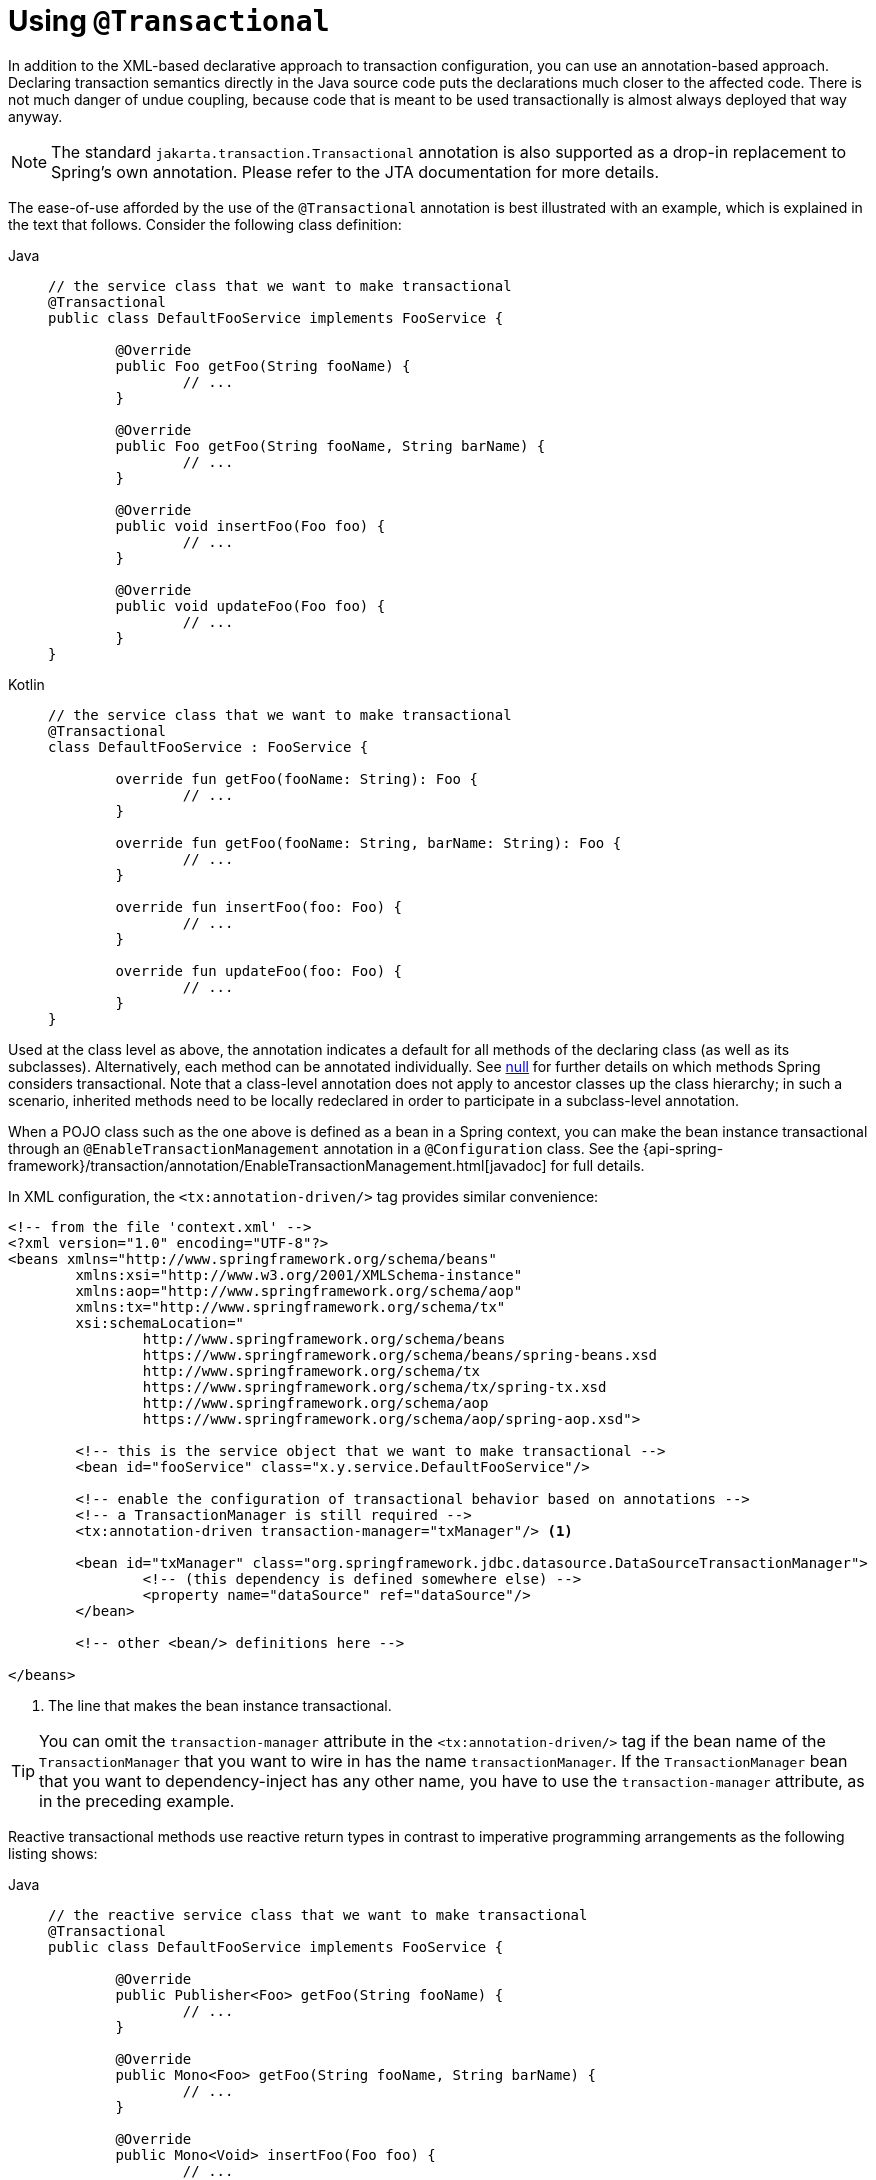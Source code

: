 [[transaction-declarative-annotations]]
= Using `@Transactional`

In addition to the XML-based declarative approach to transaction configuration, you can
use an annotation-based approach. Declaring transaction semantics directly in the Java
source code puts the declarations much closer to the affected code. There is not much
danger of undue coupling, because code that is meant to be used transactionally is
almost always deployed that way anyway.

NOTE: The standard `jakarta.transaction.Transactional` annotation is also supported as
a drop-in replacement to Spring's own annotation. Please refer to the JTA documentation
for more details.

The ease-of-use afforded by the use of the `@Transactional` annotation is best
illustrated with an example, which is explained in the text that follows.
Consider the following class definition:

[tabs]
======
Java::
+
[source,java,indent=0,subs="verbatim,quotes",role="primary"]
----
	// the service class that we want to make transactional
	@Transactional
	public class DefaultFooService implements FooService {

		@Override
		public Foo getFoo(String fooName) {
			// ...
		}

		@Override
		public Foo getFoo(String fooName, String barName) {
			// ...
		}

		@Override
		public void insertFoo(Foo foo) {
			// ...
		}

		@Override
		public void updateFoo(Foo foo) {
			// ...
		}
	}
----

Kotlin::
+
[source,kotlin,indent=0,subs="verbatim,quotes",role="secondary"]
----
	// the service class that we want to make transactional
	@Transactional
	class DefaultFooService : FooService {

		override fun getFoo(fooName: String): Foo {
			// ...
		}

		override fun getFoo(fooName: String, barName: String): Foo {
			// ...
		}

		override fun insertFoo(foo: Foo) {
			// ...
		}

		override fun updateFoo(foo: Foo) {
			// ...
		}
	}
----
======

Used at the class level as above, the annotation indicates a default for all methods of
the declaring class (as well as its subclasses). Alternatively, each method can be
annotated individually. See xref:data-access/transaction/declarative/annotations.adoc#transaction-declarative-annotations-method-visibility[null] for
further details on which methods Spring considers transactional. Note that a class-level
annotation does not apply to ancestor classes up the class hierarchy; in such a scenario,
inherited methods need to be locally redeclared in order to participate in a
subclass-level annotation.

When a POJO class such as the one above is defined as a bean in a Spring context,
you can make the bean instance transactional through an `@EnableTransactionManagement`
annotation in a `@Configuration` class. See the
{api-spring-framework}/transaction/annotation/EnableTransactionManagement.html[javadoc]
for full details.

In XML configuration, the `<tx:annotation-driven/>` tag provides similar convenience:

[source,xml,indent=0,subs="verbatim,quotes"]
----
	<!-- from the file 'context.xml' -->
	<?xml version="1.0" encoding="UTF-8"?>
	<beans xmlns="http://www.springframework.org/schema/beans"
		xmlns:xsi="http://www.w3.org/2001/XMLSchema-instance"
		xmlns:aop="http://www.springframework.org/schema/aop"
		xmlns:tx="http://www.springframework.org/schema/tx"
		xsi:schemaLocation="
			http://www.springframework.org/schema/beans
			https://www.springframework.org/schema/beans/spring-beans.xsd
			http://www.springframework.org/schema/tx
			https://www.springframework.org/schema/tx/spring-tx.xsd
			http://www.springframework.org/schema/aop
			https://www.springframework.org/schema/aop/spring-aop.xsd">

		<!-- this is the service object that we want to make transactional -->
		<bean id="fooService" class="x.y.service.DefaultFooService"/>

		<!-- enable the configuration of transactional behavior based on annotations -->
		<!-- a TransactionManager is still required -->
		<tx:annotation-driven transaction-manager="txManager"/> <1>

		<bean id="txManager" class="org.springframework.jdbc.datasource.DataSourceTransactionManager">
			<!-- (this dependency is defined somewhere else) -->
			<property name="dataSource" ref="dataSource"/>
		</bean>

		<!-- other <bean/> definitions here -->

	</beans>
----
<1> The line that makes the bean instance transactional.

TIP: You can omit the `transaction-manager` attribute in the `<tx:annotation-driven/>`
tag if the bean name of the `TransactionManager` that you want to wire in has the name
`transactionManager`. If the `TransactionManager` bean that you want to dependency-inject
has any other name, you have to use the `transaction-manager` attribute, as in the
preceding example.

Reactive transactional methods use reactive return types in contrast to imperative
programming arrangements as the following listing shows:

[tabs]
======
Java::
+
[source,java,indent=0,subs="verbatim,quotes",role="primary"]
----
	// the reactive service class that we want to make transactional
	@Transactional
	public class DefaultFooService implements FooService {

		@Override
		public Publisher<Foo> getFoo(String fooName) {
			// ...
		}

		@Override
		public Mono<Foo> getFoo(String fooName, String barName) {
			// ...
		}

		@Override
		public Mono<Void> insertFoo(Foo foo) {
			// ...
		}

		@Override
		public Mono<Void> updateFoo(Foo foo) {
			// ...
		}
	}
----

Kotlin::
+
[source,kotlin,indent=0,subs="verbatim,quotes",role="secondary"]
----
	// the reactive service class that we want to make transactional
	@Transactional
	class DefaultFooService : FooService {

		override fun getFoo(fooName: String): Flow<Foo> {
			// ...
		}

		override fun getFoo(fooName: String, barName: String): Mono<Foo> {
			// ...
		}

		override fun insertFoo(foo: Foo): Mono<Void> {
			// ...
		}

		override fun updateFoo(foo: Foo): Mono<Void> {
			// ...
		}
	}
----
======

Note that there are special considerations for the returned `Publisher` with regards to
Reactive Streams cancellation signals. See the xref:data-access/transaction/programmatic.adoc#tx-prog-operator-cancel[Cancel Signals] section under
"Using the TransactionalOperator" for more details.


[[transaction-declarative-annotations-method-visibility]]
.Method visibility and `@Transactional`
[NOTE]
====
When you use transactional proxies with Spring's standard configuration, you should apply
the `@Transactional` annotation only to methods with `public` visibility. If you do
annotate `protected`, `private`, or package-visible methods with the `@Transactional`
annotation, no error is raised, but the annotated method does not exhibit the configured
transactional settings. If you need to annotate non-public methods, consider the tip in
the following paragraph for class-based proxies or consider using AspectJ compile-time or
load-time weaving (described later).

When using `@EnableTransactionManagement` in a `@Configuration` class, `protected` or
package-visible methods can also be made transactional for class-based proxies by
registering a custom `transactionAttributeSource` bean like in the following example.
Note, however, that transactional methods in interface-based proxies must always be
`public` and defined in the proxied interface.

[source,java,indent=0,subs="verbatim,quotes"]
----
	/**
	 * Register a custom AnnotationTransactionAttributeSource with the
	 * publicMethodsOnly flag set to false to enable support for
	 * protected and package-private @Transactional methods in
	 * class-based proxies.
	 *
	 * @see ProxyTransactionManagementConfiguration#transactionAttributeSource()
	 */
	@Bean
	TransactionAttributeSource transactionAttributeSource() {
		return new AnnotationTransactionAttributeSource(false);
	}
----

The _Spring TestContext Framework_ supports non-private `@Transactional` test methods by
default. See xref:testing/testcontext-framework/tx.adoc[Transaction Management] in the testing
chapter for examples.
====

You can apply the `@Transactional` annotation to an interface definition, a method
on an interface, a class definition, or a method on a class. However, the
mere presence of the `@Transactional` annotation is not enough to activate the
transactional behavior. The `@Transactional` annotation is merely metadata that can
be consumed by some runtime infrastructure that is `@Transactional`-aware and that
can use the metadata to configure the appropriate beans with transactional behavior.
In the preceding example, the `<tx:annotation-driven/>` element switches on the
transactional behavior.

TIP: The Spring team recommends that you annotate only concrete classes (and methods of
concrete classes) with the `@Transactional` annotation, as opposed to annotating interfaces.
You certainly can place the `@Transactional` annotation on an interface (or an interface
method), but this works only as you would expect it to if you use interface-based
proxies. The fact that Java annotations are not inherited from interfaces means that,
if you use class-based proxies (`proxy-target-class="true"`) or the weaving-based
aspect (`mode="aspectj"`), the transaction settings are not recognized by the proxying
and weaving infrastructure, and the object is not wrapped in a transactional proxy.

NOTE: In proxy mode (which is the default), only external method calls coming in through
the proxy are intercepted. This means that self-invocation (in effect, a method within
the target object calling another method of the target object) does not lead to an actual
transaction at runtime even if the invoked method is marked with `@Transactional`. Also,
the proxy must be fully initialized to provide the expected behavior, so you should not
rely on this feature in your initialization code -- for example, in a `@PostConstruct`
method.

Consider using AspectJ mode (see the `mode` attribute in the following table) if you
expect self-invocations to be wrapped with transactions as well. In this case, there is
no proxy in the first place. Instead, the target class is woven (that is, its byte code
is modified) to support `@Transactional` runtime behavior on any kind of method.

[[tx-annotation-driven-settings]]
.Annotation driven transaction settings
|===
| XML Attribute| Annotation Attribute| Default| Description

| `transaction-manager`
| N/A (see {api-spring-framework}/transaction/annotation/TransactionManagementConfigurer.html[`TransactionManagementConfigurer`] javadoc)
| `transactionManager`
| Name of the transaction manager to use. Required only if the name of the transaction
  manager is not `transactionManager`, as in the preceding example.

| `mode`
| `mode`
| `proxy`
| The default mode (`proxy`) processes annotated beans to be proxied by using Spring's AOP
  framework (following proxy semantics, as discussed earlier, applying to method calls
  coming in through the proxy only). The alternative mode (`aspectj`) instead weaves the
  affected classes with Spring's AspectJ transaction aspect, modifying the target class
  byte code to apply to any kind of method call. AspectJ weaving requires
  `spring-aspects.jar` in the classpath as well as having load-time weaving (or compile-time
  weaving) enabled. (See xref:core/aop/using-aspectj.adoc#aop-aj-ltw-spring[Spring configuration]
  for details on how to set up load-time weaving.)

| `proxy-target-class`
| `proxyTargetClass`
| `false`
| Applies to `proxy` mode only. Controls what type of transactional proxies are created
  for classes annotated with the `@Transactional` annotation. If the
  `proxy-target-class` attribute is set to `true`, class-based proxies are created.
  If `proxy-target-class` is `false` or if the attribute is omitted, then standard JDK
  interface-based proxies are created. (See xref:core/aop/proxying.adoc[Proxying Mechanisms]
  for a detailed examination of the different proxy types.)

| `order`
| `order`
| `Ordered.LOWEST_PRECEDENCE`
| Defines the order of the transaction advice that is applied to beans annotated with
  `@Transactional`. (For more information about the rules related to ordering of AOP
  advice, see xref:core/aop/ataspectj/advice.adoc#aop-ataspectj-advice-ordering[Advice Ordering].)
  No specified ordering means that the AOP subsystem determines the order of the advice.
|===

NOTE: The default advice mode for processing `@Transactional` annotations is `proxy`,
which allows for interception of calls through the proxy only. Local calls within the
same class cannot get intercepted that way. For a more advanced mode of interception,
consider switching to `aspectj` mode in combination with compile-time or load-time weaving.

NOTE: The `proxy-target-class` attribute controls what type of transactional proxies are
created for classes annotated with the `@Transactional` annotation. If
`proxy-target-class` is set to `true`, class-based proxies are created. If
`proxy-target-class` is `false` or if the attribute is omitted, standard JDK
interface-based proxies are created. (See xref:core/aop/proxying.adoc[Proxying Mechanisms]
for a discussion of the different proxy types.)

NOTE: `@EnableTransactionManagement` and `<tx:annotation-driven/>` look for
`@Transactional` only on beans in the same application context in which they are defined.
This means that, if you put annotation-driven configuration in a `WebApplicationContext`
for a `DispatcherServlet`, it checks for `@Transactional` beans only in your controllers
and not in your services. See xref:web/webmvc/mvc-servlet.adoc[MVC] for more information.

The most derived location takes precedence when evaluating the transactional settings
for a method. In the case of the following example, the `DefaultFooService` class is
annotated at the class level with the settings for a read-only transaction, but the
`@Transactional` annotation on the `updateFoo(Foo)` method in the same class takes
precedence over the transactional settings defined at the class level.

[tabs]
======
Java::
+
[source,java,indent=0,subs="verbatim,quotes",role="primary"]
----
	@Transactional(readOnly = true)
	public class DefaultFooService implements FooService {

		public Foo getFoo(String fooName) {
			// ...
		}

		// these settings have precedence for this method
		@Transactional(readOnly = false, propagation = Propagation.REQUIRES_NEW)
		public void updateFoo(Foo foo) {
			// ...
		}
	}
----

Kotlin::
+
[source,kotlin,indent=0,subs="verbatim",role="secondary"]
----
	@Transactional(readOnly = true)
	class DefaultFooService : FooService {

		override fun getFoo(fooName: String): Foo {
			// ...
		}

		// these settings have precedence for this method
		@Transactional(readOnly = false, propagation = Propagation.REQUIRES_NEW)
		override fun updateFoo(foo: Foo) {
			// ...
		}
	}
----
======


[[transaction-declarative-attransactional-settings]]
== `@Transactional` Settings

The `@Transactional` annotation is metadata that specifies that an interface, class,
or method must have transactional semantics (for example, "start a brand new read-only
transaction when this method is invoked, suspending any existing transaction").
The default `@Transactional` settings are as follows:

* The propagation setting is `PROPAGATION_REQUIRED.`
* The isolation level is `ISOLATION_DEFAULT.`
* The transaction is read-write.
* The transaction timeout defaults to the default timeout of the underlying transaction
  system, or to none if timeouts are not supported.
* Any `RuntimeException` or `Error` triggers rollback, and any checked `Exception` does
  not.

You can change these default settings. The following table summarizes the various
properties of the `@Transactional` annotation:

[[tx-attransactional-properties]]
.@Transactional Settings
|===
| Property| Type| Description

| xref:data-access/transaction/declarative/annotations.adoc#tx-multiple-tx-mgrs-with-attransactional[value]
| `String`
| Optional qualifier that specifies the transaction manager to be used.

| `transactionManager`
| `String`
| Alias for `value`.

| `label`
| Array of `String` labels to add an expressive description to the transaction.
| Labels may be evaluated by transaction managers to associate implementation-specific behavior with the actual transaction.

| xref:data-access/transaction/declarative/tx-propagation.adoc[propagation]
| `enum`: `Propagation`
| Optional propagation setting.

| `isolation`
| `enum`: `Isolation`
| Optional isolation level. Applies only to propagation values of `REQUIRED` or `REQUIRES_NEW`.

| `timeout`
| `int` (in seconds of granularity)
| Optional transaction timeout. Applies only to propagation values of `REQUIRED` or `REQUIRES_NEW`.

| `timeoutString`
| `String` (in seconds of granularity)
| Alternative for specifying the `timeout` in seconds as a `String` value -- for example, as a placeholder.

| `readOnly`
| `boolean`
| Read-write versus read-only transaction. Only applicable to values of `REQUIRED` or `REQUIRES_NEW`.

| `rollbackFor`
| Array of `Class` objects, which must be derived from `Throwable.`
| Optional array of exception types that must cause rollback.

| `rollbackForClassName`
| Array of exception name patterns.
| Optional array of exception name patterns that must cause rollback.

| `noRollbackFor`
| Array of `Class` objects, which must be derived from `Throwable.`
| Optional array of exception types that must not cause rollback.

| `noRollbackForClassName`
| Array of exception name patterns.
| Optional array of exception name patterns that must not cause rollback.
|===

TIP: See xref:data-access/transaction/declarative/rolling-back.adoc#transaction-declarative-rollback-rules[Rollback rules] for further details
on rollback rule semantics, patterns, and warnings regarding possible unintentional
matches for pattern-based rollback rules.

Currently, you cannot have explicit control over the name of a transaction, where 'name'
means the transaction name that appears in a transaction monitor, if applicable
(for example, WebLogic's transaction monitor), and in logging output. For declarative
transactions, the transaction name is always the fully-qualified class name + `.`
+ the method name of the transactionally advised class. For example, if the
`handlePayment(..)` method of the `BusinessService` class started a transaction, the
name of the transaction would be: `com.example.BusinessService.handlePayment`.

[[tx-multiple-tx-mgrs-with-attransactional]]
== Multiple Transaction Managers with `@Transactional`

Most Spring applications need only a single transaction manager, but there may be
situations where you want multiple independent transaction managers in a single
application. You can use the `value` or `transactionManager` attribute of the
`@Transactional` annotation to optionally specify the identity of the
`TransactionManager` to be used. This can either be the bean name or the qualifier value
of the transaction manager bean. For example, using the qualifier notation, you can
combine the following Java code with the following transaction manager bean declarations
in the application context:

[tabs]
======
Java::
+
[source,java,indent=0,subs="verbatim,quotes",role="primary"]
----
	public class TransactionalService {

		@Transactional("order")
		public void setSomething(String name) { ... }

		@Transactional("account")
		public void doSomething() { ... }

		@Transactional("reactive-account")
		public Mono<Void> doSomethingReactive() { ... }
	}
----

Kotlin::
+
[source,kotlin,indent=0,subs="verbatim",role="secondary"]
----
	class TransactionalService {

		@Transactional("order")
		fun setSomething(name: String) {
			// ...
		}

		@Transactional("account")
		fun doSomething() {
			// ...
		}

		@Transactional("reactive-account")
		fun doSomethingReactive(): Mono<Void> {
			// ...
		}
	}
----
======

The following listing shows the bean declarations:

[source,xml,indent=0,subs="verbatim,quotes"]
----
	<tx:annotation-driven/>

		<bean id="transactionManager1" class="org.springframework.jdbc.support.JdbcTransactionManager">
			...
			<qualifier value="order"/>
		</bean>

		<bean id="transactionManager2" class="org.springframework.jdbc.support.JdbcTransactionManager">
			...
			<qualifier value="account"/>
		</bean>

		<bean id="transactionManager3" class="org.springframework.data.r2dbc.connection.R2dbcTransactionManager">
			...
			<qualifier value="reactive-account"/>
		</bean>
----

In this case, the individual methods on `TransactionalService` run under separate
transaction managers, differentiated by the `order`, `account`, and `reactive-account`
qualifiers. The default `<tx:annotation-driven>` target bean name, `transactionManager`,
is still used if no specifically qualified `TransactionManager` bean is found.

[[tx-custom-attributes]]
== Custom Composed Annotations

If you find you repeatedly use the same attributes with `@Transactional` on many different
methods, xref:core/beans/classpath-scanning.adoc#beans-meta-annotations[Spring's meta-annotation support] lets you
define custom composed annotations for your specific use cases. For example, consider the
following annotation definitions:

[tabs]
======
Java::
+
[source,java,indent=0,subs="verbatim,quotes",role="primary"]
----
	@Target({ElementType.METHOD, ElementType.TYPE})
	@Retention(RetentionPolicy.RUNTIME)
	@Transactional(transactionManager = "order", label = "causal-consistency")
	public @interface OrderTx {
	}

	@Target({ElementType.METHOD, ElementType.TYPE})
	@Retention(RetentionPolicy.RUNTIME)
	@Transactional(transactionManager = "account", label = "retryable")
	public @interface AccountTx {
	}
----

Kotlin::
+
[source,kotlin,indent=0,subs="verbatim",role="secondary"]
----
	@Target(AnnotationTarget.FUNCTION, AnnotationTarget.TYPE)
	@Retention(AnnotationRetention.RUNTIME)
	@Transactional(transactionManager = "order", label = ["causal-consistency"])
	annotation class OrderTx

	@Target(AnnotationTarget.FUNCTION, AnnotationTarget.TYPE)
	@Retention(AnnotationRetention.RUNTIME)
	@Transactional(transactionManager = "account", label = ["retryable"])
	annotation class AccountTx
----
======

The preceding annotations let us write the example from the previous section as follows:

[tabs]
======
Java::
+
[source,java,indent=0,subs="verbatim,quotes",role="primary"]
----
	public class TransactionalService {

		@OrderTx
		public void setSomething(String name) {
			// ...
		}

		@AccountTx
		public void doSomething() {
			// ...
		}
	}
----

Kotlin::
+
[source,kotlin,indent=0,subs="verbatim",role="secondary"]
----
	class TransactionalService {

		@OrderTx
		fun setSomething(name: String) {
			// ...
		}

		@AccountTx
		fun doSomething() {
			// ...
		}
	}
----
======

In the preceding example, we used the syntax to define the transaction manager qualifier
and transactional labels, but we could also have included propagation behavior,
rollback rules, timeouts, and other features.


